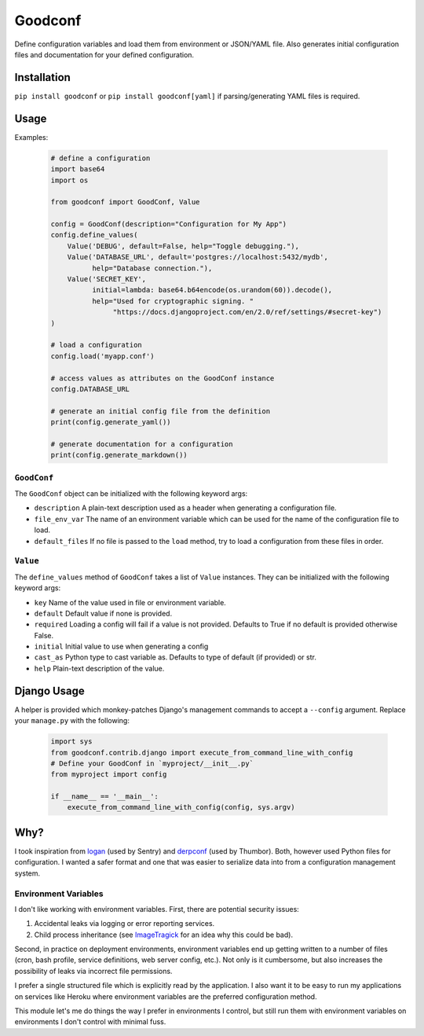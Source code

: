 Goodconf
========

.. image:: https://img.shields.io/travis/lincolnloop/goodconf.svg
    :target: https://travis-ci.org/lincolnloop/goodconf

.. image:: https://img.shields.io/codecov/c/github/lincolnloop/goodconf.svg
    :target: https://codecov.io/gh/lincolnloop/goodconf

.. image:: https://img.shields.io/pypi/v/goodconf.svg
    :target: https://pypi.python.org/pypi/goodconf

.. image:: https://img.shields.io/pypi/pyversions/goodconf.svg
    :target: https://pypi.python.org/pypi/goodconf

Define configuration variables and load them from environment or JSON/YAML file.
Also generates initial configuration files and documentation for your defined
configuration.

Installation
------------

``pip install goodconf`` or ``pip install goodconf[yaml]`` if parsing/generating
YAML files is required.

Usage
-----

Examples:

  .. code:: python

    # define a configuration
    import base64
    import os

    from goodconf import GoodConf, Value

    config = GoodConf(description="Configuration for My App")
    config.define_values(
        Value('DEBUG', default=False, help="Toggle debugging."),
        Value('DATABASE_URL', default='postgres://localhost:5432/mydb',
              help="Database connection."),
        Value('SECRET_KEY',
              initial=lambda: base64.b64encode(os.urandom(60)).decode(),
              help="Used for cryptographic signing. "
                   "https://docs.djangoproject.com/en/2.0/ref/settings/#secret-key")
    )

    # load a configuration
    config.load('myapp.conf')

    # access values as attributes on the GoodConf instance
    config.DATABASE_URL

    # generate an initial config file from the definition
    print(config.generate_yaml())

    # generate documentation for a configuration
    print(config.generate_markdown())

``GoodConf``
^^^^^^^^^^^^

The ``GoodConf`` object can be initialized with the following keyword args:

* ``description`` A plain-text description used as a header when generating
  a configuration file.
* ``file_env_var`` The name of an environment variable which can be used for
  the name of the configuration file to load.
* ``default_files`` If no file is passed to the ``load`` method, try to load a
  configuration from these files in order.

``Value``
^^^^^^^^^

The ``define_values`` method of ``GoodConf`` takes a list of ``Value``
instances. They can be initialized with the following keyword args:

* ``key`` Name of the value used in file or environment variable.
* ``default`` Default value if none is provided.
* ``required`` Loading a config will fail if a value is not provided.
  Defaults to True if no default is provided otherwise False.
* ``initial`` Initial value to use when generating a config
* ``cast_as``  Python type to cast variable as. Defaults to type of default
  (if provided) or str.
* ``help`` Plain-text description of the value.

Django Usage
------------

A helper is provided which monkey-patches Django's management commands to accept
a ``--config`` argument. Replace your ``manage.py`` with the following:

  .. code:: python

    import sys
    from goodconf.contrib.django import execute_from_command_line_with_config
    # Define your GoodConf in `myproject/__init__.py`
    from myproject import config

    if __name__ == '__main__':
        execute_from_command_line_with_config(config, sys.argv)




Why?
----

I took inspiration from `logan <https://github.com/dcramer/logan>`__ (used by
Sentry) and `derpconf <https://github.com/globocom/derpconf>`__ (used by
Thumbor). Both, however used Python files for configuration. I wanted a safer
format and one that was easier to serialize data into from a configuration
management system.

Environment Variables
^^^^^^^^^^^^^^^^^^^^^

I don't like working with environment variables. First, there are potential
security issues:

1. Accidental leaks via logging or error reporting services.
2. Child process inheritance (see `ImageTragick <https://imagetragick.com/>`__
   for an idea why this could be bad).

Second, in practice on deployment environments, environment variables end up
getting written to a number of files (cron, bash profile, service definitions,
web server config, etc.). Not only is it cumbersome, but also increases the
possibility of leaks via incorrect file permissions.

I prefer a single structured file which is explicitly read by the application.
I also want it to be easy to run my applications on services like Heroku
where environment variables are the preferred configuration method.

This module let's me do things the way I prefer in environments I control, but
still run them with environment variables on environments I don't control with
minimal fuss.


